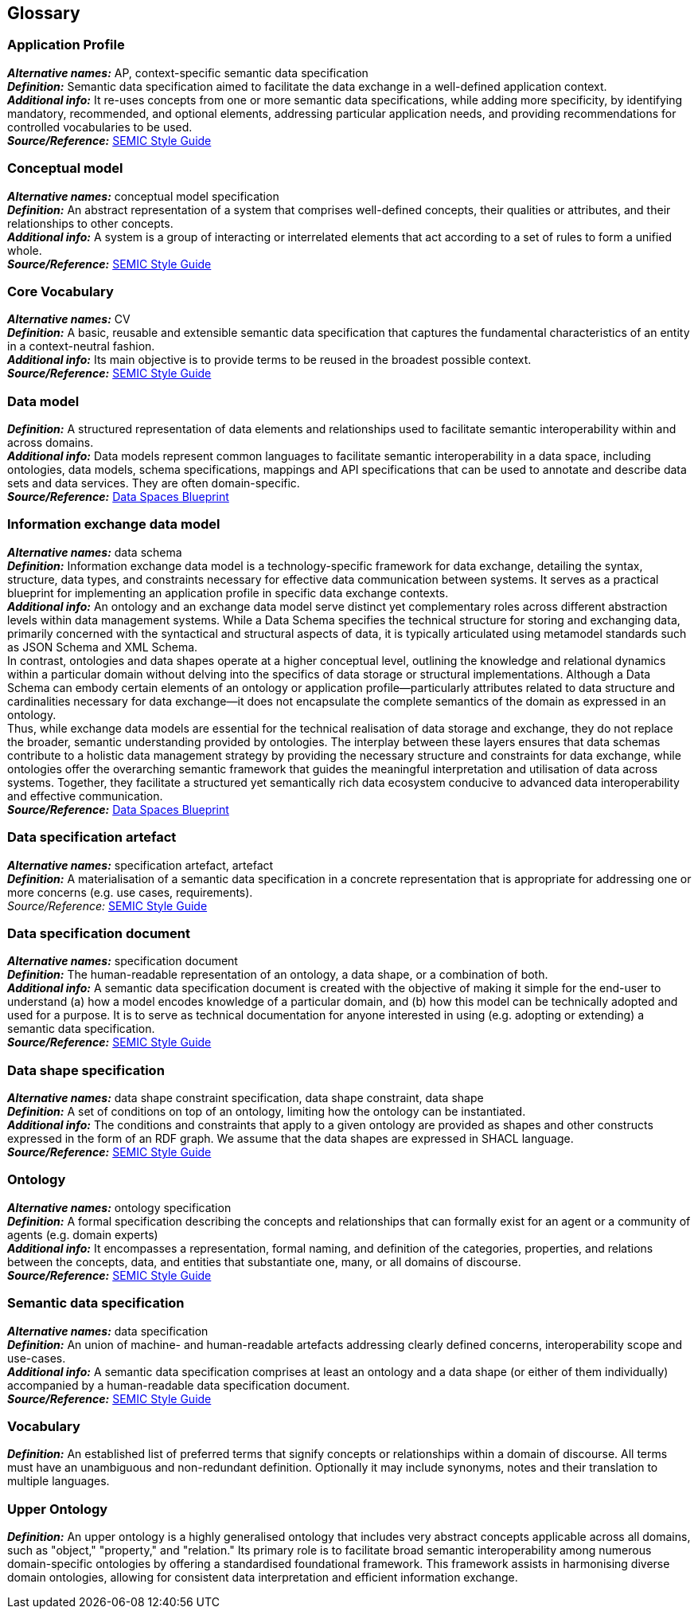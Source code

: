 == Glossary


=== *Application Profile*

*_Alternative names:_* AP, context-specific semantic data specification +
*_Definition:_* Semantic data specification aimed to facilitate the data exchange in a well-defined application context. +
*_Additional info:_* It re-uses concepts from one or more semantic data specifications, while adding more specificity, by identifying mandatory, recommended, and optional elements, addressing particular application needs, and providing recommendations for controlled vocabularies to be used. +
*_Source/Reference:_*  https://semiceu.github.io/style-guide/1.0.0/style-guide-whole.html#sec:what-is-an-ap-specification[SEMIC Style Guide]


=== *Conceptual model*

*_Alternative names:_* conceptual model specification +
*_Definition:_* An abstract representation of a system that comprises well-defined concepts, their qualities or attributes, and their relationships to other concepts. +
*_Additional info:_* A system is a group of interacting or interrelated elements that act according to a set of rules to form a unified whole. +
*_Source/Reference:_* https://semiceu.github.io/style-guide/1.0.0/style-guide-whole.html#sec:what-is-a-conceptual-model[SEMIC Style Guide]

=== *Core Vocabulary*

*_Alternative names:_* CV +
*_Definition:_* A basic, reusable and extensible semantic data specification that captures the fundamental characteristics of an entity in a context-neutral fashion. +
*_Additional info:_* Its main objective is to provide terms to be reused in the broadest possible context. +
*_Source/Reference:_* https://semiceu.github.io/style-guide/1.0.0/style-guide-whole.html#sec:what-is-a-cv-specification[SEMIC Style Guide]

=== *Data model*

*_Definition:_* A structured representation of data elements and relationships used to facilitate semantic interoperability within and across domains. +
*_Additional info:_* Data models represent common languages to facilitate semantic interoperability in a data space, including ontologies, data models, schema specifications, mappings and API specifications that can be used to annotate and describe data sets and data services. They are often domain-specific. +
*_Source/Reference:_* https://dssc.eu/space/BVE/357075098/Data+Models[Data Spaces Blueprint]

=== *Information exchange data model*

*_Alternative names:_* data schema +
*_Definition:_* Information exchange data model is a technology-specific framework for data exchange, detailing the syntax, structure, data types, and constraints necessary for effective data communication between systems. It serves as a practical blueprint for implementing an application profile in specific data exchange contexts. +
*_Additional info:_* An ontology and an exchange data model serve distinct yet complementary roles across different abstraction levels within data management systems. While a Data Schema specifies the technical structure for storing and exchanging data, primarily concerned with the syntactical and structural aspects of data, it is typically articulated using metamodel standards such as JSON Schema and XML Schema. +
In contrast, ontologies and data shapes operate at a higher conceptual level, outlining the knowledge and relational dynamics within a particular domain without delving into the specifics of data storage or structural implementations. Although a Data Schema can embody certain elements of an ontology or application profile—particularly attributes related to data structure and cardinalities necessary for data exchange—it does not encapsulate the complete semantics of the domain as expressed in an ontology. +
Thus, while exchange data models are essential for the technical realisation of data storage and exchange, they do not replace the broader, semantic understanding provided by ontologies. The interplay between these layers ensures that data schemas contribute to a holistic data management strategy by providing the necessary structure and constraints for data exchange, while ontologies offer the overarching semantic framework that guides the meaningful interpretation and utilisation of data across systems. Together, they facilitate a structured yet semantically rich data ecosystem conducive to advanced data interoperability and effective communication. +
*_Source/Reference:_* https://dssc.eu/space/BVE/357075098/Data+Models#Conceptual-model[Data Spaces Blueprint]

=== *Data specification artefact*

*_Alternative names:_* specification artefact, artefact +
*_Definition:_* A materialisation of a semantic data specification in a concrete representation that is appropriate for addressing one or more concerns (e.g. use cases, requirements). +
_Source/Reference:_ https://semiceu.github.io/style-guide/1.0.0/style-guide-whole.html#sec:what-is-an-artefact[SEMIC Style Guide]

=== *Data specification document*

*_Alternative names:_* specification document +
*_Definition:_* The human-readable representation of an ontology, a data shape, or a combination of both. +
*_Additional info:_* A semantic data specification document is created with the objective of making it simple for the end-user to understand (a) how a model encodes knowledge of a particular domain, and (b) how this model can be technically adopted and used for a purpose. It is to serve as technical documentation for anyone interested in using (e.g. adopting or extending) a semantic data specification. +
*_Source/Reference:_* https://semiceu.github.io/style-guide/1.0.0/style-guide-whole.html#sec:what-is-a-specification-document[SEMIC Style Guide]

=== *Data shape specification*

*_Alternative names:_* data shape constraint specification, data shape constraint, data shape +
*_Definition:_* A set of conditions on top of an ontology, limiting how the ontology can be instantiated. +
*_Additional info:_* The conditions and constraints that apply to a given ontology are provided as shapes and other constructs expressed in the form of an RDF graph. We assume that the data shapes are expressed in SHACL language. +
*_Source/Reference:_* https://semiceu.github.io/style-guide/1.0.0/style-guide-whole.html#sec:what-is-a-data-shape-contraint[SEMIC Style Guide]

=== *Ontology*

*_Alternative names:_* ontology specification +
*_Definition:_* A formal specification describing the concepts and relationships that can formally exist for an agent or a community of agents (e.g. domain experts) +
*_Additional info:_* It encompasses a representation, formal naming, and definition of the categories, properties, and relations between the concepts, data, and entities that substantiate one, many, or all domains of discourse. +
*_Source/Reference:_* https://semiceu.github.io/style-guide/1.0.0/style-guide-whole.html#sec:what-is-an-ontology[SEMIC Style Guide]

=== *Semantic data specification*

*_Alternative names:_* data specification +
*_Definition:_* An union of machine- and human-readable artefacts addressing clearly defined concerns, interoperability scope and use-cases. +
*_Additional info:_* A semantic data specification comprises at least an ontology and a data shape (or either of them individually) accompanied by a human-readable data specification document. +
*_Source/Reference:_* https://semiceu.github.io/style-guide/1.0.0/style-guide-whole.html#sec:what-is-a-semantic-data-specification[SEMIC Style Guide]

=== *Vocabulary*

*_Definition:_* An established list of preferred terms that signify concepts or relationships within a domain of discourse. All terms must have an unambiguous and non-redundant definition. Optionally it may include synonyms, notes and their translation to multiple languages.

=== *Upper Ontology*

*_Definition:_* An upper ontology is a highly generalised ontology that includes very abstract concepts applicable across all domains, such as "object," "property," and "relation." Its primary role is to facilitate broad semantic interoperability among numerous domain-specific ontologies by offering a standardised foundational framework. This framework assists in harmonising diverse domain ontologies, allowing for consistent data interpretation and efficient information exchange.
